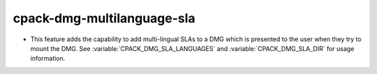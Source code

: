 cpack-dmg-multilanguage-sla
--------------

* This feature adds the capability to add multi-lingual SLAs to a DMG which
  is presented to the user when they try to mount the DMG. See :variable:`CPACK_DMG_SLA_LANGUAGES`
  and :variable:`CPACK_DMG_SLA_DIR` for usage information.
